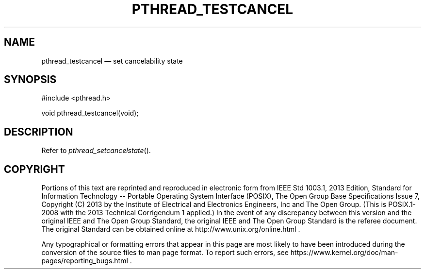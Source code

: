 '\" et
.TH PTHREAD_TESTCANCEL "3" 2013 "IEEE/The Open Group" "POSIX Programmer's Manual"

.SH NAME
pthread_testcancel
\(em set cancelability state
.SH SYNOPSIS
.LP
.nf
#include <pthread.h>
.P
void pthread_testcancel(void);
.fi
.SH DESCRIPTION
Refer to
.IR "\fIpthread_setcancelstate\fR\^(\|)".
.SH COPYRIGHT
Portions of this text are reprinted and reproduced in electronic form
from IEEE Std 1003.1, 2013 Edition, Standard for Information Technology
-- Portable Operating System Interface (POSIX), The Open Group Base
Specifications Issue 7, Copyright (C) 2013 by the Institute of
Electrical and Electronics Engineers, Inc and The Open Group.
(This is POSIX.1-2008 with the 2013 Technical Corrigendum 1 applied.) In the
event of any discrepancy between this version and the original IEEE and
The Open Group Standard, the original IEEE and The Open Group Standard
is the referee document. The original Standard can be obtained online at
http://www.unix.org/online.html .

Any typographical or formatting errors that appear
in this page are most likely
to have been introduced during the conversion of the source files to
man page format. To report such errors, see
https://www.kernel.org/doc/man-pages/reporting_bugs.html .

